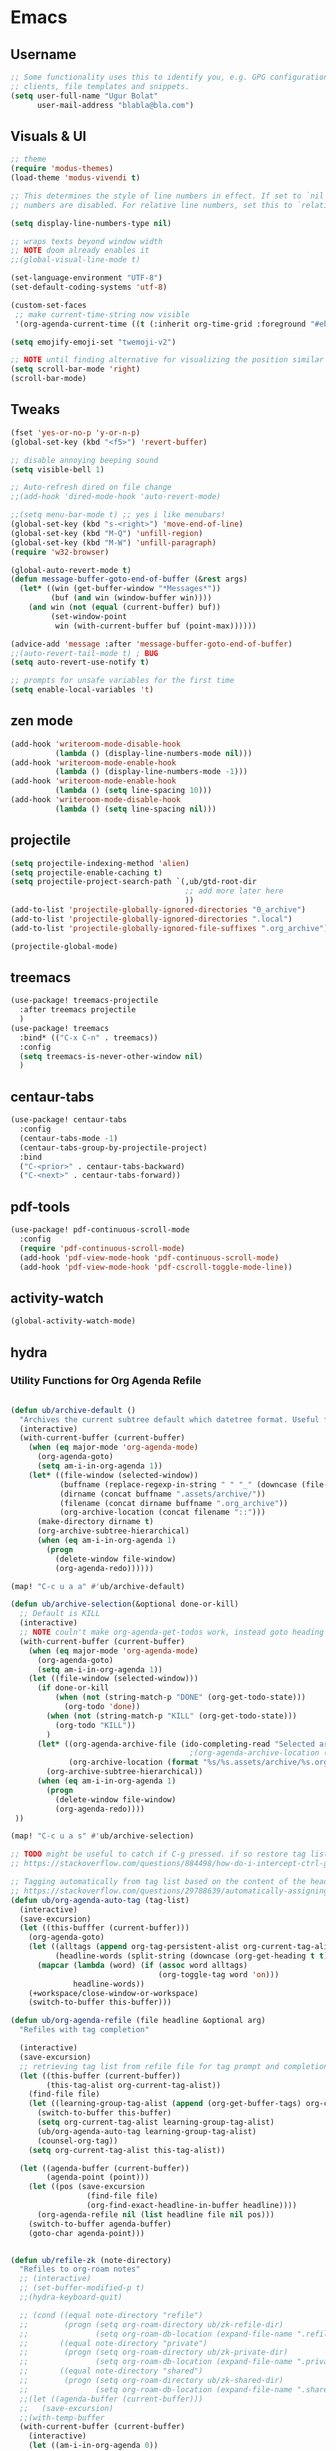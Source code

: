 
* Emacs
:PROPERTIES:
:ID:       eeb6d1f4-1c8a-4931-87f7-f4168fcaac35
:END:
** Username
#+BEGIN_SRC emacs-lisp
;; Some functionality uses this to identify you, e.g. GPG configuration, email
;; clients, file templates and snippets.
(setq user-full-name "Ugur Bolat"
      user-mail-address "blabla@bla.com")
#+END_SRC
** Visuals & UI
#+BEGIN_SRC emacs-lisp
;; theme
(require 'modus-themes)
(load-theme 'modus-vivendi t)

;; This determines the style of line numbers in effect. If set to `nil', line
;; numbers are disabled. For relative line numbers, set this to `relative'.

(setq display-line-numbers-type nil)

;; wraps texts beyond window width
;; NOTE doom already enables it
;;(global-visual-line-mode t)

(set-language-environment "UTF-8")
(set-default-coding-systems 'utf-8)

(custom-set-faces
 ;; make current-time-string now visible
 '(org-agenda-current-time ((t (:inherit org-time-grid :foreground "#eb6c63")))))

(setq emojify-emoji-set "twemoji-v2")

;; NOTE until finding alternative for visualizing the position similar minimap that is more minimal
(setq scroll-bar-mode 'right)
(scroll-bar-mode)

#+END_SRC
** Tweaks
#+BEGIN_SRC emacs-lisp
(fset 'yes-or-no-p 'y-or-n-p)
(global-set-key (kbd "<f5>") 'revert-buffer)

;; disable annoying beeping sound
(setq visible-bell 1)

;; Auto-refresh dired on file change
;;(add-hook 'dired-mode-hook 'auto-revert-mode)

;;(setq menu-bar-mode t) ;; yes i like menubars!
(global-set-key (kbd "s-<right>") 'move-end-of-line)
(global-set-key (kbd "M-Q") 'unfill-region)
(global-set-key (kbd "M-W") 'unfill-paragraph)
(require 'w32-browser)

(global-auto-revert-mode t)
(defun message-buffer-goto-end-of-buffer (&rest args)
  (let* ((win (get-buffer-window "*Messages*"))
         (buf (and win (window-buffer win))))
    (and win (not (equal (current-buffer) buf))
         (set-window-point
          win (with-current-buffer buf (point-max))))))

(advice-add 'message :after 'message-buffer-goto-end-of-buffer)
;;(auto-revert-tail-mode t) ; BUG
(setq auto-revert-use-notify t)

;; prompts for unsafe variables for the first time
(setq enable-local-variables 't)
#+END_SRC
** zen mode
#+BEGIN_SRC emacs-lisp
(add-hook 'writeroom-mode-disable-hook
          (lambda () (display-line-numbers-mode nil)))
(add-hook 'writeroom-mode-enable-hook
          (lambda () (display-line-numbers-mode -1)))
(add-hook 'writeroom-mode-enable-hook
          (lambda () (setq line-spacing 10)))
(add-hook 'writeroom-mode-disable-hook
          (lambda () (setq line-spacing nil)))

#+END_SRC
** projectile
#+BEGIN_SRC emacs-lisp
(setq projectile-indexing-method 'alien)
(setq projectile-enable-caching t)
(setq projectile-project-search-path `(,ub/gtd-root-dir
                                       ;; add more later here
                                       ))
(add-to-list 'projectile-globally-ignored-directories "0_archive")
(add-to-list 'projectile-globally-ignored-directories ".local")
(add-to-list 'projectile-globally-ignored-file-suffixes ".org_archive")

(projectile-global-mode)
#+END_SRC
** treemacs
#+BEGIN_SRC emacs-lisp
(use-package! treemacs-projectile
  :after treemacs projectile
  )
(use-package! treemacs
  :bind* (("C-x C-n" . treemacs))
  :config
  (setq treemacs-is-never-other-window nil)
  )
#+END_SRC
** centaur-tabs
#+BEGIN_SRC emacs-lisp
(use-package! centaur-tabs
  :config
  (centaur-tabs-mode -1)
  (centaur-tabs-group-by-projectile-project)
  :bind
  ("C-<prior>" . centaur-tabs-backward)
  ("C-<next>" . centaur-tabs-forward))
#+END_SRC
** pdf-tools
#+BEGIN_SRC emacs-lisp
(use-package! pdf-continuous-scroll-mode
  :config
  (require 'pdf-continuous-scroll-mode)
  (add-hook 'pdf-view-mode-hook 'pdf-continuous-scroll-mode)
  (add-hook 'pdf-view-mode-hook 'pdf-cscroll-toggle-mode-line))
#+END_SRC
** activity-watch
#+BEGIN_SRC emacs-lisp
(global-activity-watch-mode)
#+END_SRC
** hydra
*** Utility Functions for Org Agenda Refile
#+BEGIN_SRC emacs-lisp

(defun ub/archive-default ()
  "Archives the current subtree default which datetree format. Useful for project tasks."
  (interactive)
  (with-current-buffer (current-buffer)
    (when (eq major-mode 'org-agenda-mode)
      (org-agenda-goto)
      (setq am-i-in-org-agenda 1))
    (let* ((file-window (selected-window))
           (buffname (replace-regexp-in-string " " "_" (downcase (file-name-base buffer-file-name))))
           (dirname (concat buffname ".assets/archive/"))
           (filename (concat dirname buffname ".org_archive"))
           (org-archive-location (concat filename "::")))
      (make-directory dirname t)
      (org-archive-subtree-hierarchical)
      (when (eq am-i-in-org-agenda 1)
        (progn
          (delete-window file-window)
          (org-agenda-redo))))))

(map! "C-c u a a" #'ub/archive-default)

(defun ub/archive-selection(&optional done-or-kill)
  ;; Default is KILL
  (interactive)
  ;; NOTE couln't make org-agenda-get-todos work, instead goto heading
  (with-current-buffer (current-buffer)
    (when (eq major-mode 'org-agenda-mode)
      (org-agenda-goto)
      (setq am-i-in-org-agenda 1))
    (let ((file-window (selected-window)))
      (if done-or-kill
          (when (not (string-match-p "DONE" (org-get-todo-state)))
            (org-todo 'done))
        (when (not (string-match-p "KILL" (org-get-todo-state)))
          (org-todo "KILL"))
        )
      (let* ((org-agenda-archive-file (ido-completing-read "Selected archive file: " ub/gtd-assets-dir-name-list))
                                        ;(org-agenda-archive-location (format "%s/%s.assets/%s.org_archive::* %s" ub/gtd-root-dir org-agenda-archive-file org-agenda-archive-file (format-time-string "%Y-%m-%d %A"))))
             (org-archive-location (format "%s/%s.assets/archive/%s.org_archive::" ub/gtd-root-dir org-agenda-archive-file org-agenda-archive-file)))
        (org-archive-subtree-hierarchical))
      (when (eq am-i-in-org-agenda 1)
        (progn
          (delete-window file-window)
          (org-agenda-redo))))
 ))

(map! "C-c u a s" #'ub/archive-selection)

;; TODO might be useful to catch if C-g pressed. if so restore tag lists
;; https://stackoverflow.com/questions/884498/how-do-i-intercept-ctrl-g-in-emacs

;; Tagging automatically from tag list based on the content of the heading
;; https://stackoverflow.com/questions/29788639/automatically-assigning-tags-in-org-mode
(defun ub/org-agenda-auto-tag (tag-list)
  (interactive)
  (save-excursion)
  (let ((this-bufffer (current-buffer)))
    (org-agenda-goto)
    (let ((alltags (append org-tag-persistent-alist org-current-tag-alist tag-list))
          (headline-words (split-string (downcase (org-get-heading t t)))))
      (mapcar (lambda (word) (if (assoc word alltags)
                                 (org-toggle-tag word 'on)))
              headline-words))
    (+workspace/close-window-or-workspace)
    (switch-to-buffer this-buffer)))

(defun ub/org-agenda-refile (file headline &optional arg)
  "Refiles with tag completion"

  (interactive)
  (save-excursion)
  ;; retrieving tag list from refile file for tag prompt and completion
  (let ((this-buffer (current-buffer))
        (this-tag-alist org-current-tag-alist))
    (find-file file)
    (let ((learning-group-tag-alist (append (org-get-buffer-tags) org-current-tag-alist)))
      (switch-to-buffer this-buffer)
      (setq org-current-tag-alist learning-group-tag-alist)
      (ub/org-agenda-auto-tag learning-group-tag-alist)
      (counsel-org-tag))
    (setq org-current-tag-alist this-tag-alist))

  (let ((agenda-buffer (current-buffer))
        (agenda-point (point)))
    (let ((pos (save-excursion
                 (find-file file)
                 (org-find-exact-headline-in-buffer headline))))
      (org-agenda-refile nil (list headline file nil pos)))
    (switch-to-buffer agenda-buffer)
    (goto-char agenda-point)))


(defun ub/refile-zk (note-directory)
  "Refiles to org-roam notes"
  ;; (interactive)
  ;; (set-buffer-modified-p t)
  ;;(hydra-keyboard-quit)

  ;; (cond ((equal note-directory "refile")
  ;;        (progn (setq org-roam-directory ub/zk-refile-dir)
  ;;               (setq org-roam-db-location (expand-file-name ".refile-roam.db" ub/zk-refile-dir))))
  ;;       ((equal note-directory "private")
  ;;        (progn (setq org-roam-directory ub/zk-private-dir)
  ;;               (setq org-roam-db-location (expand-file-name ".private-roam.db" ub/zk-private-dir))))
  ;;       ((equal note-directory "shared")
  ;;        (progn (setq org-roam-directory ub/zk-shared-dir)
  ;;               (setq org-roam-db-location (expand-file-name ".shared-roam.db" ub/zk-shared-dir)))))
  ;;(let ((agenda-buffer (current-buffer)))
  ;;   (save-excursion)
  ;;(with-temp-buffer
  (with-current-buffer (current-buffer)
    (interactive)
    (let ((am-i-in-org-agenda 0))
      (when (eq major-mode 'org-agenda-mode)
        (org-agenda-goto)
        (setq am-i-in-org-agenda 1))
      (let ((file-window (selected-window)))
        ;; update TODO state
        ;; NOTE didn't work inside capture template
        (cond ((equal note-directory "refile")
               (progn (org-todo "N@NEXT")
                      ))
              ((equal note-directory "private")
               (progn (org-todo "N@DONE")
                      ))
              ((equal note-directory "shared")
               (progn (org-todo "N@DONE")
                      )))
        (setq note-heading (org-get-heading t t t t))
        (setq org-roam-capture--info
              `((title . ,note-heading)
                ;;(ref . "aasd2")
                (slug . ,(funcall org-roam-title-to-slug-function note-heading))
                ))
        ;;(org-roam-capture--fill-template "#+TITLE: ${title}\n#+DATE: %<%Y-%m-%d>\n#+ROAM_KEY: ${ref}\n#+ROAM_TAGS: literature\n#+OPTIONS: toc:nil\n\n")
        (org-cut-special)
        ;; TODO saving buffer file doesn't work :/
        (save-buffer (current-buffer))
        ;;(unless org-roam-mode (org-roam-mode))
        (setq org-roam-capture--context 'capture)
        (condition-case err
            (cond ((equal note-directory "refile")
                   (progn (org-roam-capture--capture nil "r")
                          ))
                  ((equal note-directory "private")
                   (progn (org-roam-capture--capture nil "zp")
                          ))
                  ((equal note-directory "shared")
                   (progn (org-roam-capture--capture nil "zs")
                          ))
                  ((equal note-directory "phd")
                   (progn (org-roam-capture--capture nil "zh")
                          )))
          (error (user-error "%s.  Please adjust `org-roam-capture-templates'"
                             (error-message-string err))))
        (org-paste-special nil)
        ;; delete previous heading that is extra from org-roam-capture
        (org-previous-visible-heading 1)
        (org-mark-subtree)
        (delete-region (region-beginning) (region-end))
        (org-capture-finalize)
        (when (eq am-i-in-org-agenda 1)
          (progn
            (delete-window file-window)
            (org-agenda-redo)))
        )
      )))

(defun ub/refile-zk-to-refile ()
  (interactive)
  (ub/refile-zk "refile"))
(defun ub/refile-zk-to-private ()
  (interactive)
  (ub/refile-zk "private"))
(defun ub/refile-zk-to-shared ()
  (interactive)
  (ub/refile-zk "shared"))
(defun ub/refile-zk-to-phd ()
  (interactive)
  (ub/refile-zk "phd"))

(defun ub/org-agenda-archive-as-pocket-tickler (file headline &optional arg)
  "Refiles to learning file with tag completion"
  (interactive)
  (let ((this-buffer (current-buffer)))
    (save-excursion)
    (org-agenda-goto)
    (let ((todo-state (org-get-todo-state)))
      (+workspace/close-window-or-workspace)
      (switch-to-buffer this-buffer)
      (when (not (equal "POCKET" todo-state))
        (org-agenda-todo "POCKET")))
    (ub/org-agenda-refile file headline)))

(defun ub/org-agenda-do-date-timestamp ()
  (interactive)
  (let ((this-buffer (current-buffer)))
    (org-agenda-goto)
    ;;(org-back-to-heading)
    (org-end-of-meta-data t)
    ;;(forward-line)
    (newline)
    (previous-line)
    (insert (format "DO-DATE: "))
    (org-end-of-line)
    (org-time-stamp nil)
    (newline)
    (+workspace/close-window-or-workspace)
    (switch-to-buffer this-buffer)))

(defun ub/org-agenda-cut-or-delete ()
  (interactive)
  (let ((this-buffer (current-buffer)))
    (save-excursion)
    (org-agenda-goto)
    (org-cut-special)
    (+workspace/close-window-or-workspace)
    (switch-to-buffer this-buffer)
    (org-agenda-redo)))

(defun ub/org-agenda-copy ()
  (interactive)
  (let ((this-buffer (current-buffer)))
    (save-excursion)
    (org-agenda-goto)
    (org-copy-special)
    (+workspace/close-window-or-workspace)
    (switch-to-buffer this-buffer)
    (org-agenda-redo)))

(defun ub/org-agenda-yank ()
  (interactive)
  (let ((this-buffer (current-buffer)))
    (save-excursion)
    (org-agenda-goto)
    (org-paste-special nil)
    (+workspace/close-window-or-workspace)
    (switch-to-buffer this-buffer)
    (org-agenda-redo)))

(defun ub/org-agenda-rename-header ()
  "Rename the current section's header
NOTE: will replace same header strings if exist"
  (interactive)
  (let ((this-buffer (current-buffer)))
    (save-excursion)
    (org-agenda-goto)
    (setq label (substring-no-properties (org-get-heading t t t t)))
    (switch-to-buffer this-buffer)
    (+workspace/close-window-or-workspace)
    (let ((label-list (list (read-string "Header: " label))))
      (org-agenda-goto)
      (org-back-to-heading)
      (replace-string (org-get-heading t t t t) label-list)
      (switch-to-buffer this-buffer)
      (+workspace/close-window-or-workspace)
      (org-agenda-redo))))

(defun ub/org-agenda-all-refile (&optional arg)
  (setq org-refile-targets `(
                             (,ub/refile-target-all-files-list :maxlevel . 2)
                             ))
  (org-agenda-refile)
  (switch-to-buffer (current-buffer)))

(defun ub/org-agenda-todo ()
  (save-excursion)
  (org-agenda-todo))
#+END_SRC
*** Hydra Org Agenda Refile
#+BEGIN_SRC emacs-lisp
(defun org-agenda-agenda-cts ()
  (and (eq major-mode 'org-agenda-agenda-mode)
       (let ((args (get-text-property
                    (min (1- (point-max)) (point))
                    'org-agenda-last-args)))
         (nth 2 args))))
(defhydra hydra-org-agenda-view (:hint none)
  "
                  ^Update^             ^Refile^           ^Archive^         ^Clock^
      ^^^^^^^-----------------------------------------------------------------------------
      _g_/_r_: redo     _t_: state     _f_: org-refile    _a d_: sel-done   _c i_: in
      _C-w_: cut/del  _s_: schedule  _z f_: zk/refile   _a k_: sel-kill   _c o_: out
      _M-w_: copy     _d_: deadline  _z p_: zk/private  _a a_: def-kill   _c g_: goto
      _C-y_: paste    _o_: do-date   _z s_: zk/shared                   _c s_: recent
      _T_  : tag      _R_: rename
      _S_  : save
"
  ("<up>" org-agenda-previous-line)
  ("<down>" org-agenda-next-line)
  ("<prior>" scroll-down-command)
  ("<next>" scroll-up-command)
  ("<left>" left-char)
  ("<right>" right-char)
  ("<S-up>" org-agenda-priority-up)
  ("<S-down>" org-agenda-priority-down)
  ("<M-up>" org-agenda-drag-line-backward)
  ("<M-down>" org-agenda-drag-line-forward)
  ("SPC" org-agenda-goto)
  ("C-x 0" +workspace/close-window-or-workspace)
  ("k" org-agenda-previous-line)
  ("j" org-agenda-next-line)
  ("r" org-agenda-redo)
  ("g" org-agenda-redo-all)
  ("S" org-save-all-org-buffers)
  ("C-w" ub/org-agenda-cut-or-delete)
  ("M-w" ub/org-agenda-copy)
  ("C-y" ub/org-agenda-yank)
  ("T" counsel-org-tag)
  ("c s" org-mru-clock-in)
  ("c o" org-clock-out)
  ("c g" org-clock-goto)
  ("c i" org-agenda-clock-in)
  ("a d" (ub/archive-selection t))
  ("a k" (ub/archive-selection nil))
  ("a a" ub/archive-default)
  ("z f" (ub/refile-zk "refile"))
  ("z p" (ub/refile-zk "private"))
  ("z s" (ub/refile-zk "shared"))
  ("z h" (ub/refile-zk "phd"))
  ("f" (ub/org-agenda-all-refile))
  ("t" org-agenda-todo)
  ("C-c C-c" org-ctrl-c-ctrl-c)
  ("C-c C-k" org-kill-note-or-show-branches)
  ("s" org-agenda-schedule)
  ("d" org-agenda-deadline)
  ("R" ub/org-agenda-rename-header)
  ("o" ub/org-agenda-do-date-timestamp)
  ;; TODO don't quit when clicked w/ mouse
  ;;("<down-mouse-3>" org-mouse-move-tree-start)
  ;;("<down-mouse-1>" mouse-drag-region)
  ("q" nil "quit"))

;; Recommended binding:
(require 'org-agenda)
(define-key org-agenda-mode-map "v" 'hydra-org-agenda-view/body)
#+END_SRC
**** KILL dired-sidebard
CLOSED: [2021-02-13 Sat 00:06]
                                        ;#+BEGIN_SRC emacs-lisp
(use-package! dired-sidebar
  :bind (("C-x C-n" . dired-sidebar-toggle-sidebar))
  :commands (dired-sidebar-toggle-sidebar)
  :init
  (add-hook 'dired-sidebar-mode-hook
            (lambda ()
              (unless (file-remote-p default-directory)
                (auto-revert-mode))))
  :config
  (push 'toggle-window-split dired-sidebar-toggle-hidden-commands)
  (push 'rotate-windows dired-sidebar-toggle-hidden-commands)

  (setq dired-sidebar-subtree-line-prefix "__")
  ;; (setq dired-sidebar-theme 'vscode)
  (setq dired-sidebar-use-term-integration t)
  (setq dired-sidebar-use-custom-font t))

#+END_SRC

** emacs-conflict
useful for syncthing conflict files
#+BEGIN_SRC emacs-lisp
(use-package! emacs-conflict)
#+END_SRC
** elfeed
#+BEGIN_SRC emacs-lisp

;;https://cundy.me/post/elfeed/

(defun concatenate-authors (authors-list)
  "Given AUTHORS-LIST, list of plists; return string of all authors
concatenated."
  (mapconcat
   (lambda (author) (plist-get author :name))
   authors-list ", "))

(defun my-search-print-fn (entry)
  "Print ENTRY to the buffer."
  (let* ((date (elfeed-search-format-date (elfeed-entry-date entry)))
         (title (or (elfeed-meta entry :title)
                    (elfeed-entry-title entry) ""))
         (title-faces (elfeed-search--faces (elfeed-entry-tags entry)))
         (feed (elfeed-entry-feed entry))
         (feed-title
          (when feed
            (or (elfeed-meta feed :title) (elfeed-feed-title feed))))
         (entry-authors (concatenate-authors
                         (elfeed-meta entry :authors)))
         (tags (mapcar #'symbol-name (elfeed-entry-tags entry)))
         (tags-str (mapconcat
                    (lambda (s) (propertize s 'face
                                            'elfeed-search-tag-face))
                    tags ","))
         (title-width (- (window-width) 10
                         elfeed-search-trailing-width))
         (title-column (elfeed-format-column
                        title (elfeed-clamp
                               elfeed-search-title-min-width
                               title-width
                               elfeed-search-title-max-width)
                        :left))
         (authors-width 60)
         (authors-column (elfeed-format-column
                          entry-authors (elfeed-clamp
                                         elfeed-search-title-min-width
                                         authors-width
                                         131)
                          :left)))

    (insert (propertize date 'face 'elfeed-search-date-face) " ")

    (insert (propertize title-column
                        'face title-faces 'kbd-help title) " ")

    (insert (propertize authors-column
                        'face 'elfeed-search-date-face
                        'kbd-help entry-authors) " ")

    ;; (when feed-title
    ;;   (insert (propertize entry-authors
    ;; 'face 'elfeed-search-feed-face) " "))

    ;; (when entry-authors
    ;;   (insert (propertize feed-title
    ;;                       'face 'elfeed-search-feed-face) " "))

    (when tags
      (insert "(" tags-str ")"))

    )
  )

(use-package! elfeed
  :config
  (setq rmh-elfeed-org-files
        (list
         (expand-file-name "elfeed.org" ub/gtd-general-assets-dir)))
  (elfeed-org)

  ;; (defvar elfeed-feeds-alist
  ;;   '(
  ;;     ("http://export.arxiv.org/api/query?search_query=cat:cs.RO&start=0&max_results=300&sortBy=submittedDate&sortOrder=descending
  ;; " arxiv RO)
  ;;     )
  ;;   )
  (setq elfeed-search-print-entry-function #'my-search-print-fn)
  (setq elfeed-search-title-max-width 80)
  )

(run-at-time nil (* 8 60 60) #'elfeed-update) ; every 8h

(use-package! elfeed-score
  :config
  (progn
    (elfeed-score-enable)
    (define-key elfeed-search-mode-map "=" elfeed-score-map)))
#+END_SRC
*** BUG setting elfeed-score-file doesn't work .emacs.d
:PROPERTIES:
:ID:       1fb616ba-66b3-475c-945e-c58415c5a6b6
:CREATED: [2021-03-06 Sat 21:13]
:END:
*** NOTE elfeed db file location
:PROPERTIES:
:CREATED: [2021-03-06 Sat 23:45]
:REF-LINK: [[https://www.reddit.com/r/emacs/comments/hx19l3/elfeed_remove_sources/][elfeed remove sources : emacs]]
:END:
** dired-hacks
dired-subtree: collapsable tree folder structure
dired-ranger: copy-paste with clipboard/ring behavior (more useful than typing path on the command window)
#+BEGIN_SRC emacs-lisp
(use-package! dired-subtree
  :config
  (setq dired-subtree-use-backgrounds nil)
  (let ((map dired-mode-map))
    (define-key map (kbd "<tab>") #'dired-subtree-toggle)
    (define-key map (kbd "<C-tab>") #'dired-subtree-cycle)
    (define-key map (kbd "<backtab>") #'dired-subtree-remove)))
#+END_SRC
** helm
#+BEGIN_SRC emacs-lisp
(map! "C-x C-v" #'helm-mini)
(map! "C-x C-g" #'helm-projectile)
(map! "C-x C-'" #'+ivy/project-search-from-cwd)
#+END_SRC
** swiper
#+BEGIN_SRC emacs-lisp
(map! "C-s" #'swiper)
(map! "C-c C-r" #'ivy-resume)
#+END_SRC
** helm-org-rifle
#+BEGIN_SRC emacs-lisp
(map! "C-x C-a" #'helm-org-rifle-agenda-files)
#+END_SRC
** real-auto-save
#+BEGIN_SRC emacs-lisp

(add-hook 'prog-mode-hook 'real-auto-save-mode)
(add-hook 'org-mode-hook 'real-auto-save-mode)

;; NOTE enable global doesn't work as it is designed against  auto-save-visited-mode that is global?
;;(real-auto-save-mode)

;; (defun print-debug ()
;;   (message "debug point"))


(use-package! real-auto-save
  :config
  (setq real-auto-save-interval 5) ;; in seconds
  )

#+END_SRC
** yequake
Drop-down emacs frames (mostly used for org-capture)
#+BEGIN_SRC emacs-lisp
(use-package! yequake
  :custom
  (yequake-frames
   '(("org-capture"
      (buffer-fns . (yequake-org-capture))
      (width . 0.75)
      (height . 0.5)
      (alpha . 0.95)
      (frame-parameters . ((undecorated . t)
                           (skip-taskbar . t)
                           (sticky . t))))

     ("org-protocol-capture"
      (buffer-fns . (yequake-org-protocol-capture))
      (width . 0.75)
      (height . 0.5)
      (alpha . 0.95)
      (frame-parameters . ((undecorated . t)
                           (skip-taskbar . t)
                           (sticky . t))))

     ;; TODO improve eshell such as hook eshell exit and closing windows
     ;; also consider equake package since it designed for shell
     ;; and seems to has more functionality compared to yequake
     ("eshell"
      (buffer-fns . (+eshell/here))
      (width . 0.75)
      (height . 0.5)
      (alpha . 0.95)
      (frame-parameters . ((undecorated . t)
                           (skip-taskbar . t)
                           (sticky . t))))
     )))

(defun ub/org-protocol-capture (info)
  "
Instead of going passing template key, show org-capture menu"
  (let* ((parts
	  (pcase (org-protocol-parse-parameters info)
	    ;; New style links are parsed as a plist.
	    ((let `(,(pred keywordp) . ,_) info) info)
	    ;; Old style links, with or without template key, are
	    ;; parsed as a list of strings.
	    (p
	     (let ((k (if (= 1 (length (car p)))
			  '(:template :url :title :body)
			'(:url :title :body))))
	       (org-protocol-assign-parameters p k)))))
	 (template (or (plist-get parts :template)
		       org-protocol-default-template-key))
	 (url (and (plist-get parts :url)
		   (org-protocol-sanitize-uri (plist-get parts :url))))
	 (type (and url
		    (string-match "^\\([a-z]+\\):" url)
		    (match-string 1 url)))
	 (title (or (plist-get parts :title) ""))
	 (region (or (plist-get parts :body) ""))
	 (orglink
	  (if (null url) title
	    (org-link-make-string url (or (org-string-nw-p title) url))))
	 ;; Avoid call to `org-store-link'.
	 (org-capture-link-is-already-stored t))
    ;; Only store link if there's a URL to insert later on.
    (when url (push (list url title) org-stored-links))
    (org-link-store-props :type type
			  :link url
			  :description title
			  :annotation orglink
			  :initial region
			  :query parts)
    (raise-frame)
    ;; NOTE modified line
    (org-capture nil nil)
    (message "Item captured.")
    ;; Make sure we do not return a string, as `server-visit-files',
    ;; through `server-edit', would interpret it as a file name.
    nil))


;; combining with org-protocol
;; ref: https://www.reddit.com/r/emacs/comments/fjou3c/open_orgprotocol_in_a_standalone_frame/
(defun yequake-org-protocol-capture (info)
  "Call `org-protocol-capture' in a Yequake frame.
Adds a function to `org-capture-after-finalize-hook' that closes
the recently toggled Yequake frame and removes itself from the
hook.

Note: if another Yequake frame is toggled before the capture is
finalized, when the capture is finalized, the wrong Yequake frame
will be toggled."
  (let* ((remove-hook-fn (lambda ()
                           (remove-hook 'org-capture-after-finalize-hook #'yequake-retoggle))))
    (add-hook 'org-capture-after-finalize-hook remove-hook-fn)
    (add-hook 'org-capture-after-finalize-hook #'yequake-retoggle)
    ;; MAYBE: Propose an `org-capture-switch-buffer-fn' variable that could be rebound here.

    ;; NOTE: We override `org-switch-to-buffer-other-window' because
    ;; it always uses `switch-to-buffer-other-window', and we want to
    ;; display the template menu and capture buffer in the existing
    ;; window rather than splitting the frame.
    (cl-letf* (((symbol-function #'org-switch-to-buffer-other-window)
                (symbol-function #'switch-to-buffer)))
      (condition-case nil
          (progn
            ;; Hacky solution for opening the drop-down window
            (yequake--toggle-frame
             "org-protocol-capture"
             '((buffer-fns nil) (width . 0.75) (height . 0.5) (alpha . 0.95) (frame-parameters (undecorated . t) (skip-taskbar . t) (sticky . t))))
            (ub/org-protocol-capture (org-protocol-parse-parameters (s-chop-prefix "org-protocol://capture\?" info) t))
            ;; Be sure to return the "CAPTURE-" buffer, which is the current
            ;; buffer at this point.
            (current-buffer))
        ((error quit)
         ;; Capture aborted: remove the hook and hide the capture frame.
         (remove-hook 'org-capture-after-finalize-hook #'yequake-retoggle)
         (yequake-retoggle)
         )))))

#+END_SRC

#+RESULTS:
: yequake-org-protocol-capture






* Doom-emacs
:PROPERTIES:
:ID:       fc90a0a1-cc19-49de-9932-38d4c18ac9ca
:END:
** cl deprecated warning on startup
https://github.com/kiwanami/emacs-epc/issues/35
#+BEGIN_SRC emacs-lisp
(setq byte-compile-warnings '(cl-functions))
(setq byte-compile-warnings '(not cl-functions))
(setq byte-compile-warnings '(not obsolete))
#+END_SRC
*** NOTE adding require cl-lib into log4e breaks org-gcal deferred:loop ? :/
:PROPERTIES:
:ID:       6960fed4-f166-464a-82a2-04e3e12717c6
:CREATED: [2021-03-02 Tue 10:50]
:REF-LINK:
:END:

